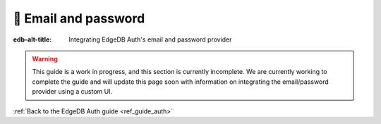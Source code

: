 .. _ref_guide_auth_email_password:

=====================
🚧 Email and password
=====================

:edb-alt-title: Integrating EdgeDB Auth's email and password provider

.. warning::

    This guide is a work in progress, and this section is currently incomplete.
    We are currently working to complete the guide and will update this page
    soon with information on integrating the email/password provider using a
    custom UI.

:ref:`Back to the EdgeDB Auth guide <ref_guide_auth>`
